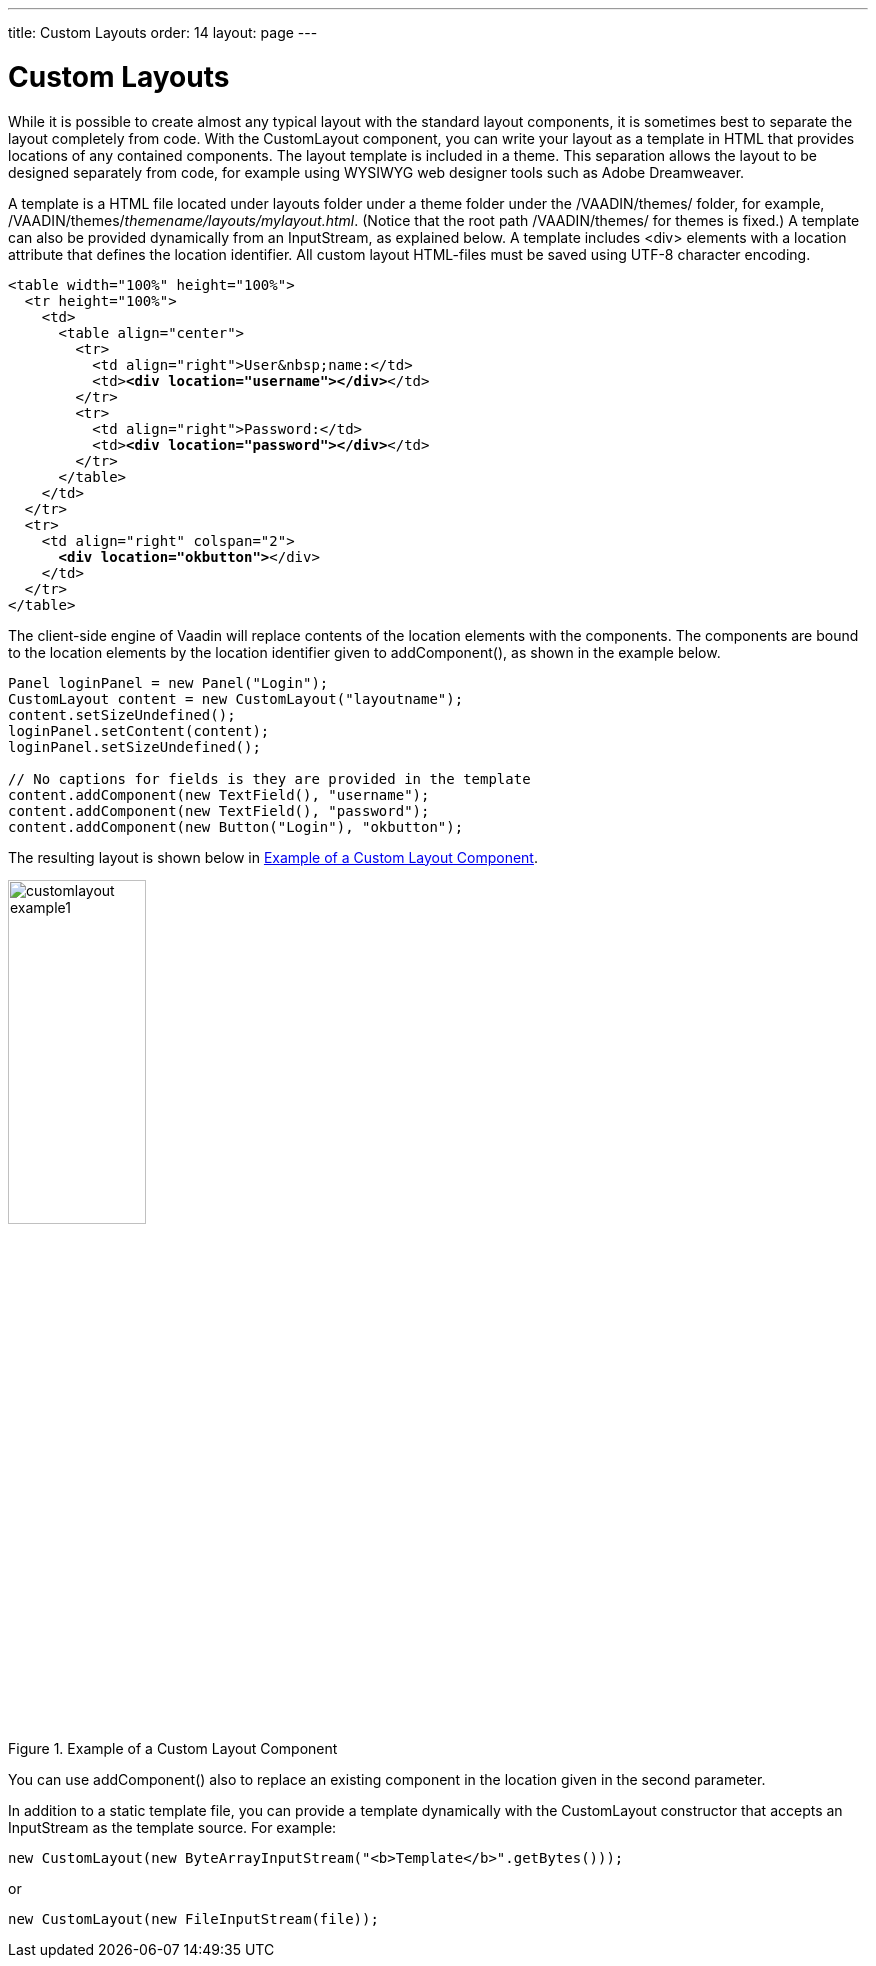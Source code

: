 ---
title: Custom Layouts
order: 14
layout: page
---

[[layout.customlayout]]
= Custom Layouts

ifdef::web[]
[.sampler]
image:{live-demo-image}[alt="Live Demo", link="http://demo.vaadin.com/sampler/#ui/layout/custom-layout"]
endif::web[]

While it is possible to create almost any typical layout with the standard
layout components, it is sometimes best to separate the layout completely from
code. With the [classname]#CustomLayout# component, you can write your layout as
a template in HTML that provides locations of any contained components. The
layout template is included in a theme. This separation allows the layout to be
designed separately from code, for example using WYSIWYG web designer tools such
as Adobe Dreamweaver.

A template is a HTML file located under [filename]#layouts# folder under a theme
folder under the [filename]#/VAADIN/themes/# folder, for example,
[filename]#/VAADIN/themes/__themename/layouts/mylayout.html__#.
(Notice that the root path [filename]#/VAADIN/themes/# for themes is
fixed.) A template can also be provided dynamically from an
[classname]#InputStream#, as explained below. A template includes
[literal]#++<div>++# elements with a [parameter]#location# attribute that
defines the location identifier. All custom layout HTML-files must be saved
using UTF-8 character encoding.

[subs="normal"]
----
&lt;table width="100%" height="100%"&gt;
  &lt;tr height="100%"&gt;
    &lt;td&gt;
      &lt;table align="center"&gt;
        &lt;tr&gt;
          &lt;td align="right"&gt;User&amp;nbsp;name:&lt;/td&gt;
          &lt;td&gt;**&lt;div location="username"&gt;&lt;/div&gt;**&lt;/td&gt;
        &lt;/tr&gt;
        &lt;tr&gt;
          &lt;td align="right"&gt;Password:&lt;/td&gt;
          &lt;td&gt;**&lt;div location="password"&gt;&lt;/div&gt;**&lt;/td&gt;
        &lt;/tr&gt;
      &lt;/table&gt;
    &lt;/td&gt;
  &lt;/tr&gt;
  &lt;tr&gt;
    &lt;td align="right" colspan="2"&gt;
      **&lt;div location="okbutton"&gt;**&lt;/div&gt;
    &lt;/td&gt;
  &lt;/tr&gt;
&lt;/table&gt;
----
The client-side engine of Vaadin will replace contents of the location elements
with the components. The components are bound to the location elements by the
location identifier given to [methodname]#addComponent()#, as shown in the
example below.


[source, java]
----
Panel loginPanel = new Panel("Login");
CustomLayout content = new CustomLayout("layoutname");
content.setSizeUndefined();
loginPanel.setContent(content);
loginPanel.setSizeUndefined();

// No captions for fields is they are provided in the template
content.addComponent(new TextField(), "username");
content.addComponent(new TextField(), "password");
content.addComponent(new Button("Login"), "okbutton");
----

The resulting layout is shown below in <<figure.layout.customlayout>>.

[[figure.layout.customlayout]]
.Example of a Custom Layout Component
image::img/customlayout-example1.png[width=40%, scaledwidth=70%]

You can use [methodname]#addComponent()# also to replace an existing component
in the location given in the second parameter.

In addition to a static template file, you can provide a template dynamically
with the [classname]#CustomLayout# constructor that accepts an
[classname]#InputStream# as the template source. For example:


[source, java]
----
new CustomLayout(new ByteArrayInputStream("<b>Template</b>".getBytes()));
----

or


[source, java]
----
new CustomLayout(new FileInputStream(file));
----
